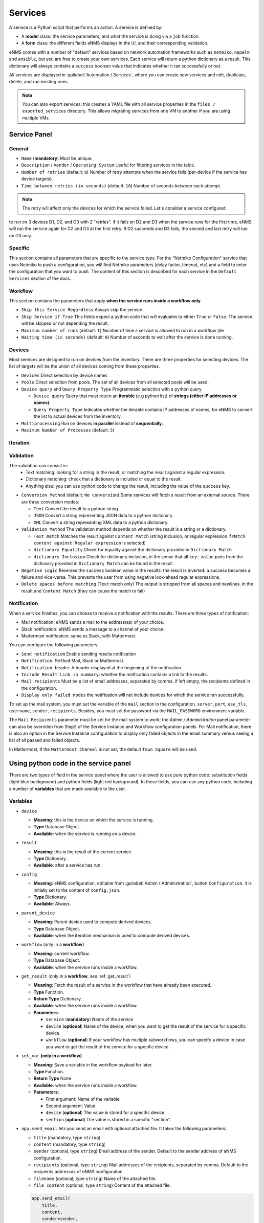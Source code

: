 ========
Services
========

A service is a Python script that performs an action. A service is defined by:

- A **model** class: the service parameters, and what the service is doing via a ``job`` function.
- A **form** class: the different fields eNMS displays in the UI, and their corresponding validation.

eNMS comes with a number of "default" services based on network automation frameworks such as
``netmiko``, ``napalm`` and ``ansible``, but you are free to create your own services.
Each service will return a python dictionary as a result. This dictionary will always contains
a ``success`` boolean value that indicates whether it ran successfully or not.

All services are displayed in :guilabel:`Automation / Services`, where you can create new services and
edit, duplicate, delete, and run existing ones.

.. image:: /_static/automation/services/services.png
   :alt: Service Management page
   :align: center

.. note::

  You can also export services: this creates a YAML file with all service properties in the
  ``files / exported_services`` directory.
  This allows migrating services from one VM to another if you are using multiple VMs.

Service Panel
-------------

General
*******

- ``Name`` (**mandatory**) Must be unique.
- ``Description`` / ``Vendor`` / ``Operating System`` Useful for filtering services in the table.
- ``Number of retries`` (default: ``0``) Number of retry attempts when the service fails (per-device if the
  service has device targets).
- ``Time between retries (in seconds)`` (default: ``10``) Number of seconds between each attempt.

.. note:: The retry will affect only the devices for which the service failed. Let's consider a service configured
to run on 3 devices D1, D2, and D3 with 2 "retries". If it fails on D2 and D3 when the service runs for the first time,
eNMS will run the service again for D2 and D3 at the first retry. If D2 succeeds and D3 fails, the second and last
retry will run on D3 only.

Specific
********

This section contains all parameters that are specific to the service type. For the "Netmiko Configuration"
service that uses Netmiko to push a configuration, you will find Netmiko parameters (delay factor,
timeout, etc) and a field to enter the configuration that you want to push.
The content of this section is described for each service in the ``Default Services`` section of the docs.

Workflow
********

This section contains the parameters that apply **when the service runs inside a workflow only**.

- ``Skip this Service Regardless`` Always skip the service
- ``Skip Service if True`` This fields expect a python code that will evaluates to either ``True``
  or ``False``. The service will be skipped or not depending the result.
- ``Maximum number of runs`` (default: ``1``) Number of time a service is allowed to run in a workflow (de
- ``Waiting time (in seconds)`` (default: ``0``) Number of seconds to wait after the service is done running.

Devices
*******

Most services are designed to run on devices from the inventory. There are three properties for selecting devices.
The list of targets will be the union of all devices coming from these properties.

- ``Devices`` Direct selection by device names
- ``Pools`` Direct selection from pools. The set of all devices from all selected pools will be used.
- ``Device query`` and ``Query Property Type`` Programmatic selection with a python query

  - ``Device query`` Query that must return an **iterable** (e.g python list) of **strings (either IP addresses or names)**.
  - ``Query Property Type`` Indicates whether the iterable contains IP addresses of names, for eNMS to convert the list
    to actual devices from the inventory.

- ``Multiprocessing`` Run on devices **in parallel** instead of **sequentially**.
- ``Maximum Number of Processes`` (default: ``5``)

Iteration
*********

Validation
**********

The validation can consist in:
  - Text matching: looking for a string in the result, or matching the result against a regular expression.
  - Dictionary matching: check that a dictionary is included or equal to the result.
  - Anything else: you can use python code to change the result, including the value of the ``success`` key.

- ``Conversion Method`` (default: ``No conversion``) Some services will fetch a result from an external source.
  There are three conversion modes:

  - ``Text`` Convert the result to a python string.
  - ``JSON`` Convert a string representing JSON data to a python dictionary.
  - ``XML`` Convert a string representing XML data to a python dictionary.

- ``Validation Method`` The validation method depends on whether the result is a string or a dictionary.

  - ``Text match`` Matches the result against ``Content Match`` (string inclusion, or regular expression if 
    ``Match content against Regular expression`` is selected)
  - ``dictionary Equality`` Check for equality against the dictionary provided in ``Dictionary Match``
  - ``dictionary Inclusion`` Check for dictionary inclusion, in the sense that all ``key`` : ``value``
    pairs from the dictionary provided in ``Dictionary Match`` can be found in the result.

- ``Negative Logic`` Reverses the ``success`` boolean value in the results: the result is inverted: a success
  becomes a failure and vice-versa. This prevents the user from using negative look-ahead regular expressions.
- ``Delete spaces before matching`` (``Text`` match only) The output is stripped from all spaces and newlines.
  in the result and ``Content Match`` (they can cause the match to fail)

Notification
************

When a service finishes, you can choose to receive a notification with the results. There are three types of notification:

- Mail notification: eNMS sends a mail to the address(es) of your choice.
- Slack notification: eNMS sends a message to a channel of your choice.
- Mattermost notification: same as Slack, with Mattermost.

You can configure the following parameters:

- ``Send notification`` Enable sending results notification
- ``Notification Method`` Mail, Slack or Mattermost.
- ``Notification header`` A header displayed at the beginning of the notification.
- ``Include Result Link in summary``: whether the notification contains a link to the results.
- ``Mail recipients`` Must be a list of email addresses, separated by comma. if left empty, the recipients defined
  in the configuration.
- ``Display only failed nodes`` the notification will not include devices for which the service ran successfully.

To set up the mail system, you must set the variable of the ``mail`` section in the configuration.
``server``, ``port``, ``use_tls``, ``username``, ``sender``, ``recipients``.
Besides, you must set the password via the ``MAIL_PASSWORD`` environment variable.

The ``Mail Recipients`` parameter must be set for the mail system to work; the `Admin / Administration` panel parameter can
also be overriden from Step2 of the Service Instance and Workflow configuration panels. For Mail notification, there is
also an option in the Service Instance configuration to display only failed objects in the email summary versus seeing a
list of all passed and failed objects.

In Mattermost, if the ``Mattermost Channel`` is not set, the default ``Town Square`` will be used.

Using python code in the service panel
--------------------------------------

There are two types of field in the service panel where the user is allowed to use pure python code:
substitution fields (light blue background) and python fields (light red background).
In these fields, you can use any python code, including a number of **variables** that are made available
to the user.

Variables
*********

- ``device``

  - **Meaning**: this is the device on which the service is running.
  - **Type** Database Object.
  - **Available**: when the service is running on a device.

- ``result``

  - **Meaning**: this is the result of the current service.
  - **Type** Dictionary.
  - **Available**: after a service has run.

- ``config``

  - **Meaning**: eNMS configuration, editable from :guilabel:`Admin / Administration`, button
    ``Configuration``. It is initially set to the content of ``config.json``.
  - **Type** Dictionary.
  - **Available**: Always.

- ``parent_device``

  - **Meaning**: Parent device used to compute derived devices.
  - **Type** Database Object.
  - **Available**: when the iteration mechanism is used to compute derived devices.

- ``workflow`` (only in a **workflow**)

  - **Meaning**: current workflow.
  - **Type** Database Object.
  - **Available**: when the service runs inside a workflow.

- ``get_result`` (only in a **workflow**, see :ref:`get_result`)

  - **Meaning**: Fetch the result of a service in the workflow that have already been executed.
  - **Type** Function.
  - **Return Type** Dictionary
  - **Available**: when the service runs inside a workflow.
  - **Parameters**:

    - ``service`` (**mandatory**) Name of the service
    - ``device`` (**optional**) Name of the device, when you want to get the result of the service for a
      specific device.
    - ``workflow`` (**optional**) If your workflow has multiple subworkflows, you can specify
      a device in case you want to get the result of the service for a specific device.

- ``set_var`` **(only in a workflow)**

  - **Meaning**: Save a variable in the workflow payload for later.
  - **Type** Function.
  - **Return Type** None
  - **Available**: when the service runs inside a workflow.
  - **Parameters**:

    - First argument: Name of the variable
    - Second argument: Value
    - ``device`` (**optional**) The value is stored for a specific device.
    - ``section`` (**optional**) The value is stored in a specific "section".

- ``app.send_email`` lets you send an email with optional attached file. It takes the following parameters:

  - ``title`` (mandatory, type ``string``)
  - ``content`` (mandatory, type ``string``)
  - ``sender`` (optional, type ``string``) Email address of the sender. Default to the sender address
    of eNMS configuration.
  - ``recipients`` (optional, type ``string``) Mail addresses of the recipients, separated by comma.
    Default to the recipients addresses of eNMS configuration.
  - ``filename`` (optional, type ``string``) Name of the attached file.
  - ``file_content`` (optional, type ``string``) Content of the attached file.

  .. code::

    app.send_email(
        title,
        content,
        sender=sender,
        recipients=recipients,
        filename=filename,
        file_content=file_content
    )

Substitution fields
*******************

Substitution fields, marked in the interface with a light blue background, lets you include python code
inside double curved brackets (``{{your python code}}``).
For example, the URL of a REST call service is a substitution field. If the service is running on device
targets, you can use the global variable ``device`` in the URL.
When the service is running, eNMS will evaluate the python code in brackets and replace it with its value.

.. image:: /_static/automation/services/variable_substitution.png
   :alt: Variable substitution
   :align: center

Running the service on two devices ``D1`` and ``D2`` will result in sending the following GET requests:

.. code::

  "GET /rest/get/device/D1 HTTP/1.1" 302 219
  "GET /rest/get/device/D2 HTTP/1.1" 302 219


Python fields
*************

Python fields, marked with a light red background, accept pure python code only.

- In the ``Device Query`` field of the "Devices" section of a service. This field lets the user define the targets of a service programmatically.
- In the ``Skip Service if True`` field of the "Workflow" section of a service. This field lets the user define whether or not a service should be skipped programmatically.
- In the ``Query`` field of the Variable Extraction Service.
- In the code of a Python Snippet Service.

.. _Custom Services:

Custom Services
---------------

In addition to the services provided by default, you are free to create your own services.
When the application starts, it loads all python files in ``eNMS / eNMS / services`` folder.
If you want your custom services to be in a different folder, you can set a different path in the
:ref:`Configuration`, section ``paths``.
Creating a service means adding a new python file in that folder.
You are free to create subfolders to organize your own services any way you want:
eNMS will automatically detect them.
Just like all other services, this python file must contain a model and a form.
After adding a new custom service, you must reload the application before it appears in the web UI.


